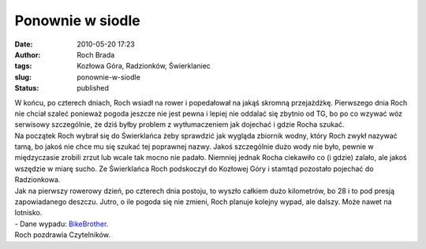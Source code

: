 Ponownie w siodle
#################
:date: 2010-05-20 17:23
:author: Roch Brada
:tags: Kozłowa Góra, Radzionków, Świerklaniec
:slug: ponownie-w-siodle
:status: published

| W końcu, po czterech dniach, Roch wsiadł na rower i popedałował na jakąś skromną przejażdżkę. Pierwszego dnia Roch nie chciał szaleć ponieważ pogoda jeszcze nie jest pewna i lepiej nie oddalać się zbytnio od TG, bo po co wzywać wóz serwisowy szczególnie, że dziś byłby problem z wytłumaczeniem jak dojechać i gdzie Rocha szukać.
| Na początek Roch wybrał się do Świerklańca żeby sprawdzić jak wygląda zbiornik wodny, który Roch zwykł nazywać tamą, bo jakoś nie chce mu się szukać tej poprawnej nazwy. Jakoś szczególnie dużo wody nie było, pewnie w międzyczasie zrobili zrzut lub wcale tak mocno nie padało. Niemniej jednak Rocha ciekawiło co (i gdzie) zalało, ale jakoś wszędzie w miarę sucho. Ze Świerklańca Roch podskoczył do Kozłowej Góry i stamtąd pozostało pojechać do Radzionkowa.
| Jak na pierwszy rowerowy dzień, po czterech dnia postoju, to wyszło całkiem dużo kilometrów, bo 28 i to pod presją zapowiadanego deszczu. Jutro, o ile pogoda się nie zmieni, Roch planuje kolejny wypad, ale dalszy. Może nawet na lotnisko.
| - Dane wypadu: `BikeBrother <http://www.bikebrother.com/ride/48650>`__.
| Roch pozdrawia Czytelników.
